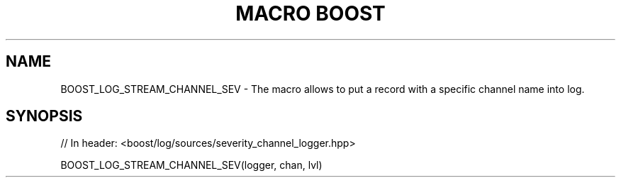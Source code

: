.\"Generated by db2man.xsl. Don't modify this, modify the source.
.de Sh \" Subsection
.br
.if t .Sp
.ne 5
.PP
\fB\\$1\fR
.PP
..
.de Sp \" Vertical space (when we can't use .PP)
.if t .sp .5v
.if n .sp
..
.de Ip \" List item
.br
.ie \\n(.$>=3 .ne \\$3
.el .ne 3
.IP "\\$1" \\$2
..
.TH "MACRO BOOST" 3 "" "" ""
.SH "NAME"
BOOST_LOG_STREAM_CHANNEL_SEV \- The macro allows to put a record with a specific channel name into log\&.
.SH "SYNOPSIS"

.sp
.nf
// In header: <boost/log/sources/severity_channel_logger\&.hpp>

BOOST_LOG_STREAM_CHANNEL_SEV(logger, chan, lvl)
.fi

